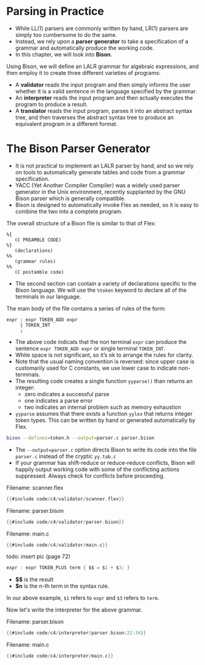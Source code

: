 * Parsing in Practice

- While LL(1) parsers are commonly written by hand, LR(1) parsers are
  simply too cumbersome to do the same.
- Instead, we rely upon a *parser generator* to take a specification of
  a grammar and automatically produce the working code.
- In this chapter, we will look into *Bison*.

Using Bison, we will define an LALR grammar for algebraic expressions,
and then employ it to create three different varieties of programs:

- A *validator* reads the input program and then simply informs the user
  whether it is a valid sentence in the language specified by the
  grammar.
- An *interpreter* reads the input program and then actually executes
  the program to produce a result.
- A *translator* reads the input program, parses it into an abstract
  syntax tree, and then traverses the abstract syntax tree to produce
  an equivalent program in a different format.

* The Bison Parser Generator

- It is not practical to implement an LALR parser by hand, and so we
  rely on tools to automatically generate tables and code from a
  grammar specification.
- YACC (Yet Another Compiler Compiler) was a widely used parser
  generator in the Unix environment, recently supplanted by the GNU
  Bison parser which is generally compatible.
- Bison is designed to automatically invoke Flex as needed, so it is
  easy to combine the two into a complete program.

The overall structure of a Bison file is similar to that of Flex:

#+begin_src bison :exports both
%{
   (C PREAMBLE CODE)
%}
   (declarations)
%%
   (grammar rules)
%%
   (C postamble code)
#+end_src

- The second section can contain a variety of declarations specific to
  the Bison language. We will use the ~%token~ keyword to declare all of
  the terminals in our language.

The main body of the file contains a series of rules of the form:

#+begin_src bison :exports both
  expr : expr TOKEN_ADD expr
       | TOKEN_INT
       ;
#+end_src

- The above code indicats that the non terminal ~expr~ can produce the
  sentence ~expr TOKEN_ADD expr~ or single terminal ~TOKEN_INT~.
- White space is not significant, so it’s ok to arrange the rules for
  clarity.
- Note that the usual naming convention is reversed: since upper case
  is customarily used for C constants, we use lower case to indicate
  non-terminals.
- The resulting code creates a single function ~yyparse()~ than
  returns an integer:
  - zero indicates a successful parse
  - one indicates a parse error
  - two indicates an internal problem such as memory exhaustion
- ~yyparse~ assumes that there exists a function ~yylex~ that returns
  integer token types. This can be written by hand or generated
  automatically by Flex.

#+begin_src sh :exports both
bison --defines=token.h --output=parser.c parser.bison
#+end_src

- The ~--output=parser.c~ option directs Bison to write its code into
  the file ~parser.c~ instead of the cryptic ~yy.tab.c~
- If your grammar has shift-reduce or reduce-reduce conflicts, Bison
  will happily output working code with some of the conflicting
  actions suppressed. Always check for conflicts before proceeding.

Filename: scanner.flex

#+begin_src c
{{#include code/c4/validator/scanner.flex}}
#+end_src

Filename: parser.bison

#+begin_src c
{{#include code/c4/validator/parser.bison}}
#+end_src

Filename: main.c

#+begin_src c
{{#include code/c4/validator/main.c}}
#+end_src

todo: insert pic (page 72)

#+begin_src c
expr : expr TOKEN_PLUS term { $$ = $1 + $3; }
#+end_src

- *$$* is the result
- *$n* is the n-th term in the syntax rule.

In our above example, ~$1~ refers to ~expr~ and ~$3~ refers to ~term~.

Now let's write the interpreter for the above grammar.

Filename: parser.bison

#+begin_src c
{{#include code/c4/interpreter/parser.bison:22:34}}
#+end_src

Filename: main.c

#+begin_src c
{{#include code/c4/interpreter/main.c}}
#+end_src
